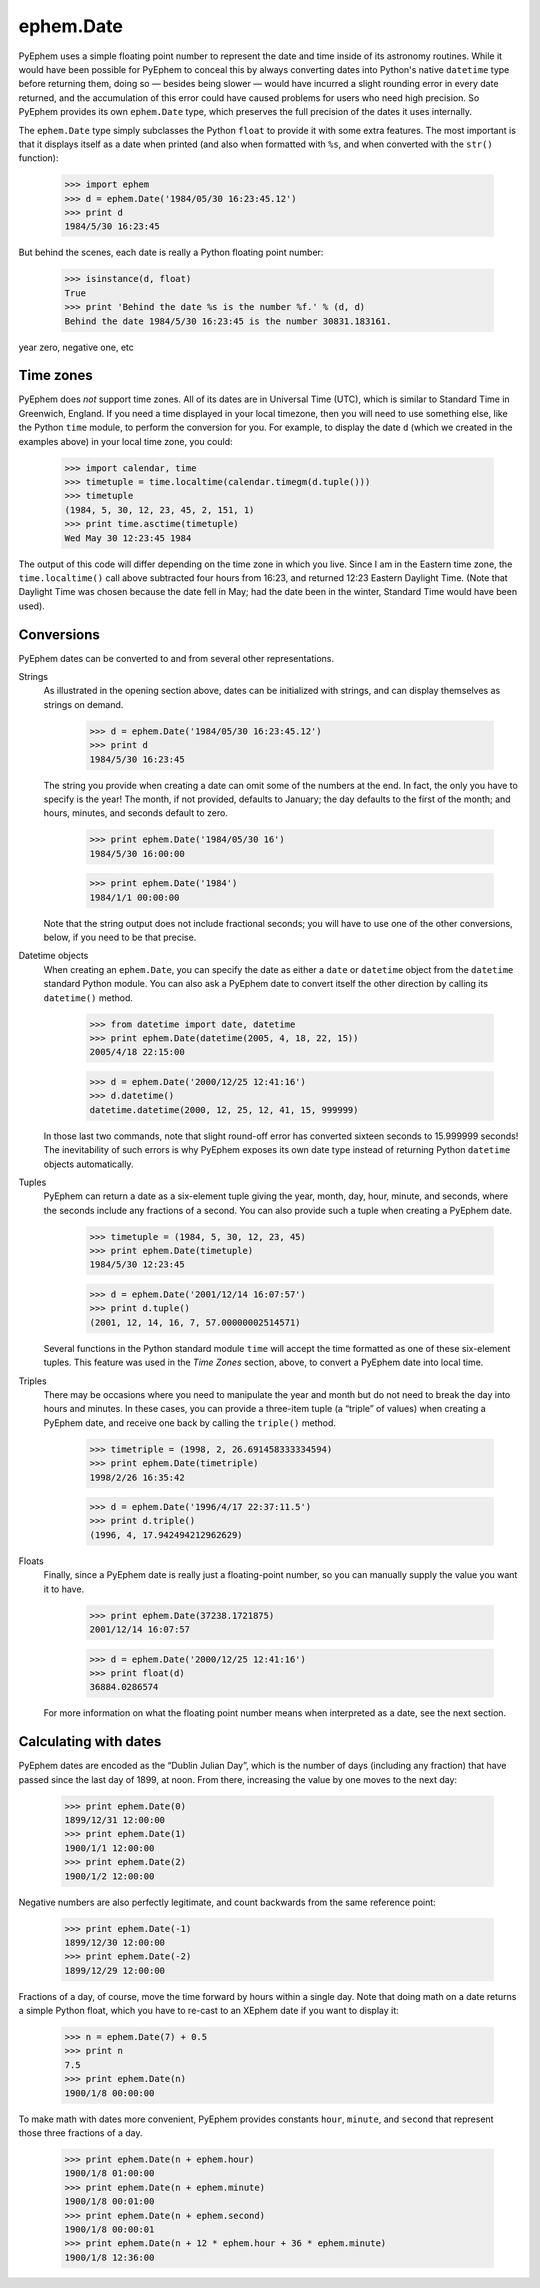 
ephem.Date
==========

PyEphem uses a simple floating point number
to represent the date and time inside of its astronomy routines.
While it would have been possible for PyEphem to conceal this
by always converting dates into Python's native ``datetime`` type
before returning them,
doing so — besides being slower —
would have incurred a slight rounding error in every date returned,
and the accumulation of this error could have caused problems
for users who need high precision.
So PyEphem provides its own ``ephem.Date`` type,
which preserves the full precision of the dates it uses internally.

The ``ephem.Date`` type simply subclasses the Python ``float``
to provide it with some extra features.
The most important is that it displays itself as a date when printed
(and also when formatted with ``%s``,
and when converted with the ``str()`` function):

    >>> import ephem
    >>> d = ephem.Date('1984/05/30 16:23:45.12')
    >>> print d
    1984/5/30 16:23:45

But behind the scenes,
each date is really a Python floating point number:

    >>> isinstance(d, float)
    True
    >>> print 'Behind the date %s is the number %f.' % (d, d)
    Behind the date 1984/5/30 16:23:45 is the number 30831.183161.

year zero, negative one, etc

Time zones
----------

PyEphem does *not* support time zones.
All of its dates are in Universal Time (UTC),
which is similar to Standard Time in Greenwich, England.
If you need a time displayed in your local timezone,
then you will need to use something else,
like the Python ``time`` module,
to perform the conversion for you.
For example,
to display the date ``d`` (which we created in the examples above)
in your local time zone,
you could:

    >>> import calendar, time
    >>> timetuple = time.localtime(calendar.timegm(d.tuple()))
    >>> timetuple
    (1984, 5, 30, 12, 23, 45, 2, 151, 1)
    >>> print time.asctime(timetuple)
    Wed May 30 12:23:45 1984

The output of this code will differ
depending on the time zone in which you live.
Since I am in the Eastern time zone,
the ``time.localtime()`` call above
subtracted four hours from 16:23,
and returned 12:23 Eastern Daylight Time.
(Note that Daylight Time was chosen because the date fell in May;
had the date been in the winter, Standard Time would have been used).

Conversions
-----------

PyEphem dates can be converted to and from
several other representations.

Strings
  As illustrated in the opening section above,
  dates can be initialized with strings,
  and can display themselves as strings on demand.

    >>> d = ephem.Date('1984/05/30 16:23:45.12')
    >>> print d
    1984/5/30 16:23:45

  The string you provide when creating a date
  can omit some of the numbers at the end.
  In fact, the only you have to specify is the year!
  The month, if not provided, defaults to January;
  the day defaults to the first of the month;
  and hours, minutes, and seconds default to zero.

    >>> print ephem.Date('1984/05/30 16')
    1984/5/30 16:00:00

    >>> print ephem.Date('1984')
    1984/1/1 00:00:00

  Note that the string output does not include fractional seconds;
  you will have to use one of the other conversions, below,
  if you need to be that precise.

Datetime objects
  When creating an ``ephem.Date``,
  you can specify the date
  as either a ``date`` or ``datetime`` object
  from the ``datetime`` standard Python module.
  You can also ask a PyEphem date to convert itself the other direction
  by calling its ``datetime()`` method.

    >>> from datetime import date, datetime
    >>> print ephem.Date(datetime(2005, 4, 18, 22, 15))
    2005/4/18 22:15:00

    >>> d = ephem.Date('2000/12/25 12:41:16')
    >>> d.datetime()
    datetime.datetime(2000, 12, 25, 12, 41, 15, 999999)

  In those last two commands,
  note that slight round-off error has converted sixteen seconds
  to 15.999999 seconds!
  The inevitability of such errors
  is why PyEphem exposes its own date type
  instead of returning Python ``datetime`` objects automatically.

Tuples
  PyEphem can return a date as a six-element tuple
  giving the year, month, day, hour, minute, and seconds,
  where the seconds include any fractions of a second.
  You can also provide such a tuple when creating a PyEphem date.

    >>> timetuple = (1984, 5, 30, 12, 23, 45)
    >>> print ephem.Date(timetuple)
    1984/5/30 12:23:45

    >>> d = ephem.Date('2001/12/14 16:07:57')
    >>> print d.tuple()
    (2001, 12, 14, 16, 7, 57.00000002514571)

  Several functions in the Python standard module ``time``
  will accept the time formatted as one of these six-element tuples.
  This feature was used in the *Time Zones* section, above,
  to convert a PyEphem date into local time.

Triples
  There may be occasions where you need to manipulate the year and month
  but do not need to break the day into hours and minutes.
  In these cases,
  you can provide a three-item tuple (a “triple” of values)
  when creating a PyEphem date,
  and receive one back by calling the ``triple()`` method.

    >>> timetriple = (1998, 2, 26.691458333334594)
    >>> print ephem.Date(timetriple)
    1998/2/26 16:35:42

    >>> d = ephem.Date('1996/4/17 22:37:11.5')
    >>> print d.triple()
    (1996, 4, 17.942494212962629)

Floats
  Finally,
  since a PyEphem date is really just a floating-point number,
  so you can manually supply the value you want it to have.

    >>> print ephem.Date(37238.1721875)
    2001/12/14 16:07:57

    >>> d = ephem.Date('2000/12/25 12:41:16')
    >>> print float(d)
    36884.0286574

  For more information on what the floating point number means
  when interpreted as a date,
  see the next section.

Calculating with dates
----------------------

PyEphem dates are encoded as the “Dublin Julian Day”,
which is the number of days (including any fraction)
that have passed since the last day of 1899, at noon.
From there, increasing the value by one moves to the next day: 

    >>> print ephem.Date(0)
    1899/12/31 12:00:00
    >>> print ephem.Date(1)
    1900/1/1 12:00:00
    >>> print ephem.Date(2)
    1900/1/2 12:00:00

Negative numbers are also perfectly legitimate,
and count backwards from the same reference point:

    >>> print ephem.Date(-1)
    1899/12/30 12:00:00
    >>> print ephem.Date(-2)
    1899/12/29 12:00:00

Fractions of a day, of course,
move the time forward by hours within a single day.
Note that doing math on a date returns a simple Python float,
which you have to re-cast to an XEphem date
if you want to display it:

    >>> n = ephem.Date(7) + 0.5
    >>> print n
    7.5
    >>> print ephem.Date(n)
    1900/1/8 00:00:00

To make math with dates more convenient,
PyEphem provides constants ``hour``, ``minute``, and ``second``
that represent those three fractions of a day.

    >>> print ephem.Date(n + ephem.hour)
    1900/1/8 01:00:00
    >>> print ephem.Date(n + ephem.minute)
    1900/1/8 00:01:00
    >>> print ephem.Date(n + ephem.second)
    1900/1/8 00:00:01
    >>> print ephem.Date(n + 12 * ephem.hour + 36 * ephem.minute)
    1900/1/8 12:36:00
